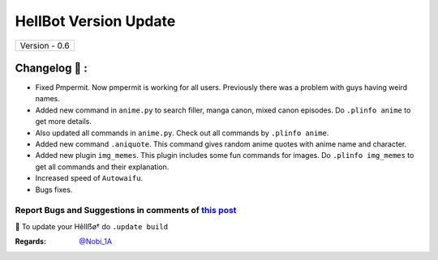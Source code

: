 ========================
HellBot Version Update
========================

+-------------------------+
|      Version - 0.6      |
+-------------------------+

Changelog 📃 :
~~~~~~~~~~~~~~
* Fixed Pmpermit. Now pmpermit is working for all users. Previously there was a problem with guys having weird names.
* Added new command in ``anime.py`` to search filler, manga canon, mixed canon episodes. Do ``.plinfo anime`` to get more details.
* Also updated all commands in ``anime.py``. Check out all commands by ``.plinfo anime``.
* Added new command ``.aniquote``. This command gives random anime quotes with anime name and character.
* Added new plugin ``img_memes``. This plugin includes some fun commands for images. Do ``.plinfo img_memes`` to get all commands and their explanation.
* Increased speed of ``Autowaifu``.
* Bugs fixes.

Report Bugs and Suggestions in comments of `this post <https://t.me/its_hellbot/38>`_
=====================================================================================

📌 To update your Hêllẞø† do ``.update build``

:Regards: `@Nobi_1A <https://t.me/Nobi_1A>`_
